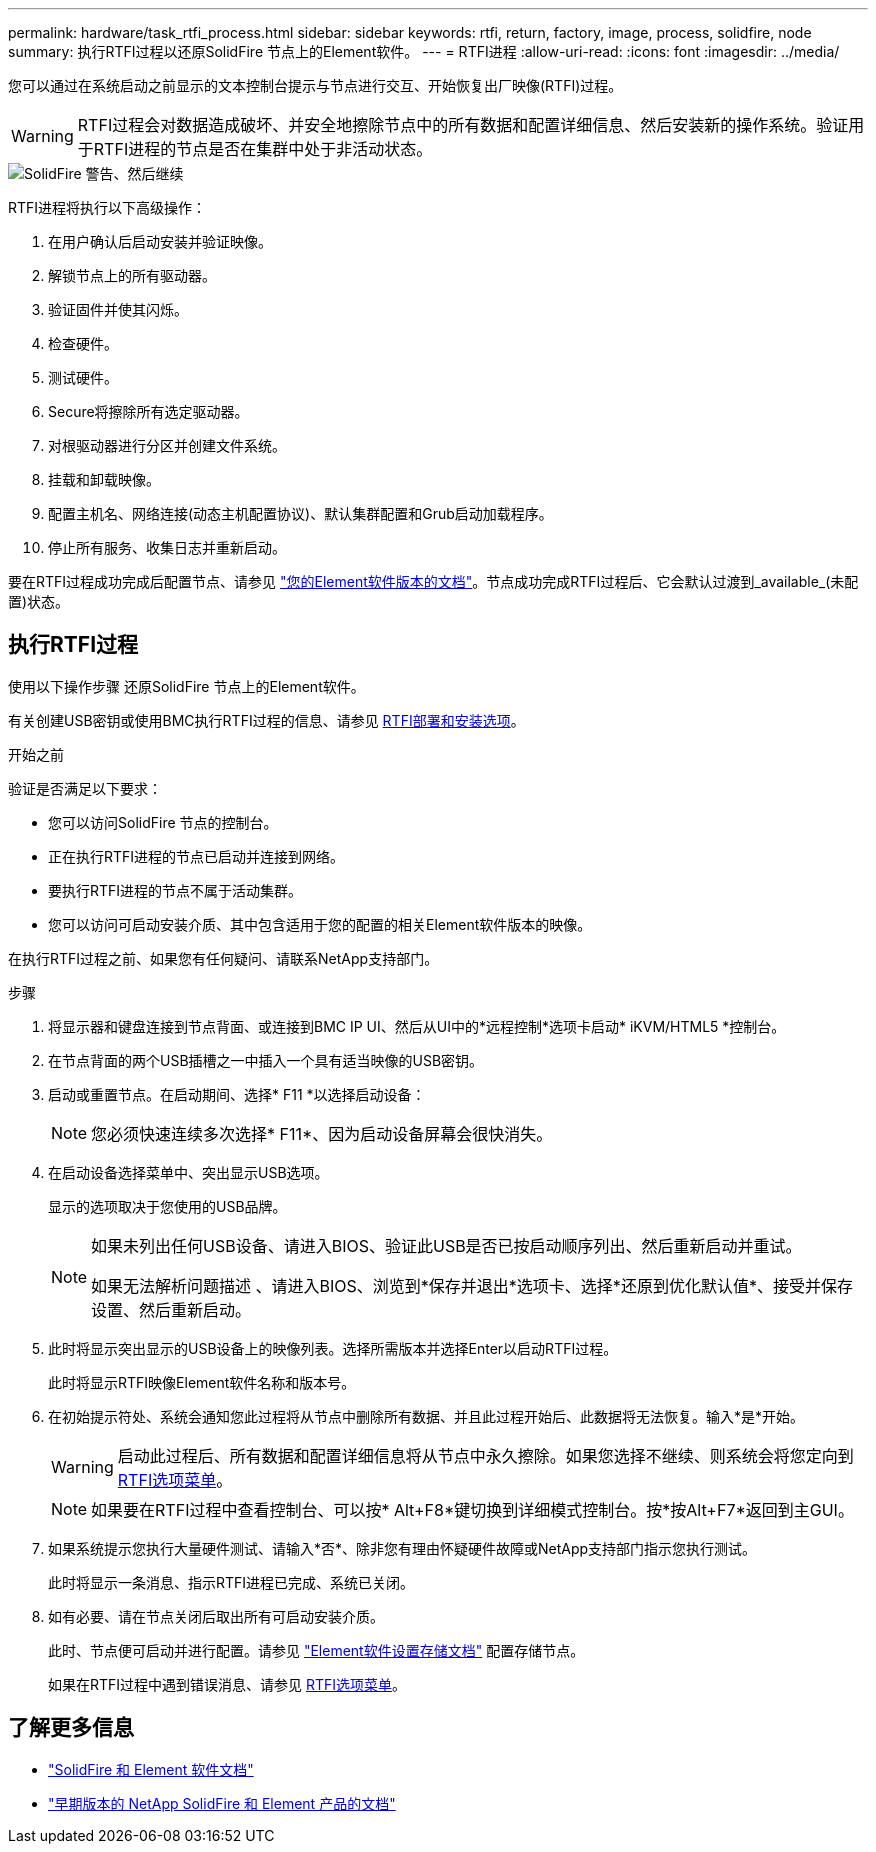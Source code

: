 ---
permalink: hardware/task_rtfi_process.html 
sidebar: sidebar 
keywords: rtfi, return, factory, image, process, solidfire, node 
summary: 执行RTFI过程以还原SolidFire 节点上的Element软件。 
---
= RTFI进程
:allow-uri-read: 
:icons: font
:imagesdir: ../media/


[role="lead"]
您可以通过在系统启动之前显示的文本控制台提示与节点进行交互、开始恢复出厂映像(RTFI)过程。


WARNING: RTFI过程会对数据造成破坏、并安全地擦除节点中的所有数据和配置详细信息、然后安装新的操作系统。验证用于RTFI进程的节点是否在集群中处于非活动状态。

image::../media/rtfi_warning.PNG[SolidFire 警告、然后继续]

RTFI进程将执行以下高级操作：

. 在用户确认后启动安装并验证映像。
. 解锁节点上的所有驱动器。
. 验证固件并使其闪烁。
. 检查硬件。
. 测试硬件。
. Secure将擦除所有选定驱动器。
. 对根驱动器进行分区并创建文件系统。
. 挂载和卸载映像。
. 配置主机名、网络连接(动态主机配置协议)、默认集群配置和Grub启动加载程序。
. 停止所有服务、收集日志并重新启动。


要在RTFI过程成功完成后配置节点、请参见 https://docs.netapp.com/us-en/element-software/index.html["您的Element软件版本的文档"^]。节点成功完成RTFI过程后、它会默认过渡到_available_(未配置)状态。



== 执行RTFI过程

使用以下操作步骤 还原SolidFire 节点上的Element软件。

有关创建USB密钥或使用BMC执行RTFI过程的信息、请参见 xref:task_rtfi_deployment_and_install_options.adoc[RTFI部署和安装选项]。

.开始之前
验证是否满足以下要求：

* 您可以访问SolidFire 节点的控制台。
* 正在执行RTFI进程的节点已启动并连接到网络。
* 要执行RTFI进程的节点不属于活动集群。
* 您可以访问可启动安装介质、其中包含适用于您的配置的相关Element软件版本的映像。


在执行RTFI过程之前、如果您有任何疑问、请联系NetApp支持部门。

.步骤
. 将显示器和键盘连接到节点背面、或连接到BMC IP UI、然后从UI中的*远程控制*选项卡启动* iKVM/HTML5 *控制台。
. 在节点背面的两个USB插槽之一中插入一个具有适当映像的USB密钥。
. 启动或重置节点。在启动期间、选择* F11 *以选择启动设备：
+

NOTE: 您必须快速连续多次选择* F11*、因为启动设备屏幕会很快消失。

. 在启动设备选择菜单中、突出显示USB选项。
+
显示的选项取决于您使用的USB品牌。

+
[NOTE]
====
如果未列出任何USB设备、请进入BIOS、验证此USB是否已按启动顺序列出、然后重新启动并重试。

如果无法解析问题描述 、请进入BIOS、浏览到*保存并退出*选项卡、选择*还原到优化默认值*、接受并保存设置、然后重新启动。

====
. 此时将显示突出显示的USB设备上的映像列表。选择所需版本并选择Enter以启动RTFI过程。
+
此时将显示RTFI映像Element软件名称和版本号。

. 在初始提示符处、系统会通知您此过程将从节点中删除所有数据、并且此过程开始后、此数据将无法恢复。输入*是*开始。
+

WARNING: 启动此过程后、所有数据和配置详细信息将从节点中永久擦除。如果您选择不继续、则系统会将您定向到 xref:task_rtfi_options_menu.html[RTFI选项菜单]。

+

NOTE: 如果要在RTFI过程中查看控制台、可以按* Alt+F8*键切换到详细模式控制台。按*按Alt+F7*返回到主GUI。

. 如果系统提示您执行大量硬件测试、请输入*否*、除非您有理由怀疑硬件故障或NetApp支持部门指示您执行测试。
+
此时将显示一条消息、指示RTFI进程已完成、系统已关闭。

. 如有必要、请在节点关闭后取出所有可启动安装介质。
+
此时、节点便可启动并进行配置。请参见 https://docs.netapp.com/us-en/element-software/setup/concept_setup_overview.html["Element软件设置存储文档"^] 配置存储节点。

+
如果在RTFI过程中遇到错误消息、请参见 xref:task_rtfi_options_menu.html[RTFI选项菜单]。





== 了解更多信息

* https://docs.netapp.com/us-en/element-software/index.html["SolidFire 和 Element 软件文档"]
* https://docs.netapp.com/sfe-122/topic/com.netapp.ndc.sfe-vers/GUID-B1944B0E-B335-4E0B-B9F1-E960BF32AE56.html["早期版本的 NetApp SolidFire 和 Element 产品的文档"^]

